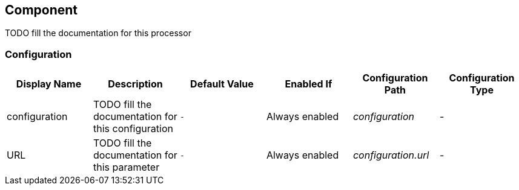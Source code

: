 //component_start:Component

== Component

TODO fill the documentation for this processor

//configuration_start

=== Configuration

[cols="d,d,m,a,e,d",options="header"]
|===
|Display Name|Description|Default Value|Enabled If|Configuration Path|Configuration Type
|configuration|TODO fill the documentation for this configuration|-|Always enabled|configuration|-
|URL|TODO fill the documentation for this parameter|-|Always enabled|configuration.url|-
|===

//configuration_end

//component_end:Component

